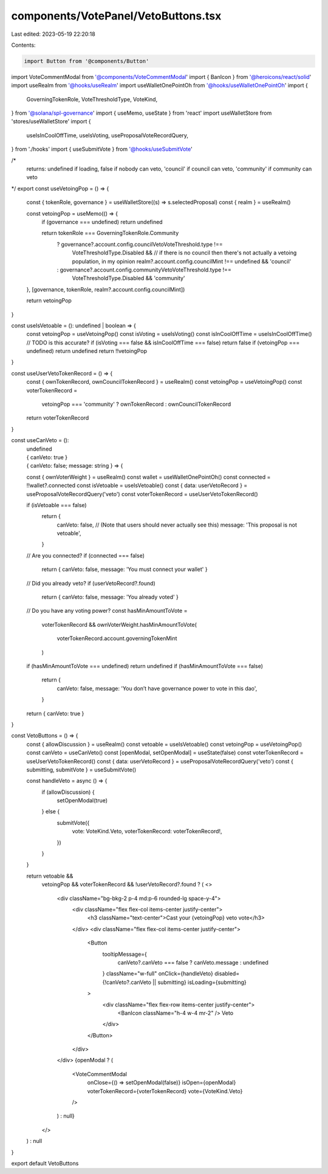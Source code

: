 components/VotePanel/VetoButtons.tsx
====================================

Last edited: 2023-05-19 22:20:18

Contents:

.. code-block:: tsx

    import Button from '@components/Button'
import VoteCommentModal from '@components/VoteCommentModal'
import { BanIcon } from '@heroicons/react/solid'
import useRealm from '@hooks/useRealm'
import useWalletOnePointOh from '@hooks/useWalletOnePointOh'
import {
  GoverningTokenRole,
  VoteThresholdType,
  VoteKind,
} from '@solana/spl-governance'
import { useMemo, useState } from 'react'
import useWalletStore from 'stores/useWalletStore'
import {
  useIsInCoolOffTime,
  useIsVoting,
  useProposalVoteRecordQuery,
} from './hooks'
import { useSubmitVote } from '@hooks/useSubmitVote'

/*
  returns: undefined if loading, false if nobody can veto, 'council' if council can veto, 'community' if community can veto
*/
export const useVetoingPop = () => {
  const { tokenRole, governance } = useWalletStore((s) => s.selectedProposal)
  const { realm } = useRealm()

  const vetoingPop = useMemo(() => {
    if (governance === undefined) return undefined

    return tokenRole === GoverningTokenRole.Community
      ? governance?.account.config.councilVetoVoteThreshold.type !==
          VoteThresholdType.Disabled &&
          // if there is no council then there's not actually a vetoing population, in my opinion
          realm?.account.config.councilMint !== undefined &&
          'council'
      : governance?.account.config.communityVetoVoteThreshold.type !==
          VoteThresholdType.Disabled && 'community'
  }, [governance, tokenRole, realm?.account.config.councilMint])

  return vetoingPop
}

const useIsVetoable = (): undefined | boolean => {
  const vetoingPop = useVetoingPop()
  const isVoting = useIsVoting()
  const isInCoolOffTime = useIsInCoolOffTime()
  // TODO is this accurate?
  if (isVoting === false && isInCoolOffTime === false) return false
  if (vetoingPop === undefined) return undefined
  return !!vetoingPop
}

const useUserVetoTokenRecord = () => {
  const { ownTokenRecord, ownCouncilTokenRecord } = useRealm()
  const vetoingPop = useVetoingPop()
  const voterTokenRecord =
    vetoingPop === 'community' ? ownTokenRecord : ownCouncilTokenRecord
  return voterTokenRecord
}

const useCanVeto = ():
  | undefined
  | { canVeto: true }
  | { canVeto: false; message: string } => {
  const { ownVoterWeight } = useRealm()
  const wallet = useWalletOnePointOh()
  const connected = !!wallet?.connected
  const isVetoable = useIsVetoable()
  const { data: userVetoRecord } = useProposalVoteRecordQuery('veto')
  const voterTokenRecord = useUserVetoTokenRecord()

  if (isVetoable === false)
    return {
      canVeto: false,
      // (Note that users should never actually see this)
      message: 'This proposal is not vetoable',
    }

  // Are you connected?
  if (connected === false)
    return { canVeto: false, message: 'You must connect your wallet' }

  // Did you already veto?
  if (userVetoRecord?.found)
    return { canVeto: false, message: 'You already voted' }

  // Do you have any voting power?
  const hasMinAmountToVote =
    voterTokenRecord &&
    ownVoterWeight.hasMinAmountToVote(
      voterTokenRecord.account.governingTokenMint
    )
  if (hasMinAmountToVote === undefined) return undefined
  if (hasMinAmountToVote === false)
    return {
      canVeto: false,
      message: 'You don’t have governance power to vote in this dao',
    }

  return { canVeto: true }
}

const VetoButtons = () => {
  const { allowDiscussion } = useRealm()
  const vetoable = useIsVetoable()
  const vetoingPop = useVetoingPop()
  const canVeto = useCanVeto()
  const [openModal, setOpenModal] = useState(false)
  const voterTokenRecord = useUserVetoTokenRecord()
  const { data: userVetoRecord } = useProposalVoteRecordQuery('veto')
  const { submitting, submitVote } = useSubmitVote()

  const handleVeto = async () => {
    if (allowDiscussion) {
      setOpenModal(true)
    } else {
      submitVote({
        vote: VoteKind.Veto,
        voterTokenRecord: voterTokenRecord!,
      })
    }
  }

  return vetoable &&
    vetoingPop &&
    voterTokenRecord &&
    !userVetoRecord?.found ? (
    <>
      <div className="bg-bkg-2 p-4 md:p-6 rounded-lg space-y-4">
        <div className="flex flex-col items-center justify-center">
          <h3 className="text-center">Cast your {vetoingPop} veto vote</h3>
        </div>
        <div className="flex flex-col items-center justify-center">
          <Button
            tooltipMessage={
              canVeto?.canVeto === false ? canVeto.message : undefined
            }
            className="w-full"
            onClick={handleVeto}
            disabled={!canVeto?.canVeto || submitting}
            isLoading={submitting}
          >
            <div className="flex flex-row items-center justify-center">
              <BanIcon className="h-4 w-4 mr-2" />
              Veto
            </div>
          </Button>
        </div>
      </div>
      {openModal ? (
        <VoteCommentModal
          onClose={() => setOpenModal(false)}
          isOpen={openModal}
          voterTokenRecord={voterTokenRecord}
          vote={VoteKind.Veto}
        />
      ) : null}
    </>
  ) : null
}

export default VetoButtons


